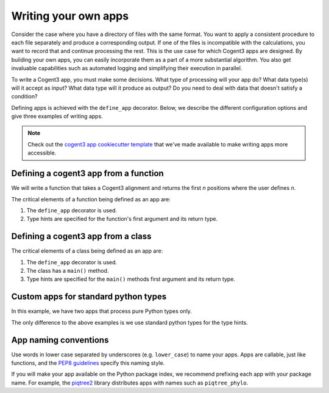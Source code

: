 Writing your own apps
=====================

.. When writing an app, consider what type of processing it will do, whether it should be "composable", and whether it makes sense to write it as a function or a class.

Consider the case where you have a directory of files with the same format. You want to apply a consistent procedure to each file separately and produce a corresponding output. If one of the files is incompatible with the calculations, you want to record that and continue processing the rest. This is the use case for which Cogent3 apps are designed. By building your own apps, you can easily incorporate them as a part of a more substantial algorithm. You also get invaluable capabilities such as automated logging and simplifying their execution in parallel.

To write a Cogent3 app, you must make some decisions. What type of processing will your app do? What data type(s) will it accept as input? What data type will it produce as output? Do you need to deal with data that doesn't satisfy a condition?

Defining apps is achieved with the ``define_app``  decorator. Below, we describe the different configuration options and give three examples of writing apps.

.. note:: Check out the `cogent3 app cookiecutter template <https://github.com/cogent3/app_template>`_ that we've made available to make writing apps more accessible.

.. dropdown:: Specifying the type of app

    The :ref:`supported app types <app_types>` are indicated by the ``AppType`` enum

    .. jupyter-execute::

        from cogent3.app.composable import AppType

        list(AppType)

    The decorator has a default value of ``"generic"``. This means that the app does data transformation and does not, for example, load data from disk or write data to disk (those are the ``loader`` and ``writer`` types).

    If your application is not intended to be applied sequentially to a series of independent data records of the same type, then you set ``define_app(app_type=AppType.NON_COMPOSABLE)`` (or equivalently ``define_app(app_type="non_composable")``).
    
    .. note:: Non-composable apps cannot be added (or composed) with other apps.

.. dropdown:: Handling not completed values

    Cogent3 apps are designed to handle conditions under which data cannot be completely processed. For example, any errors during execution are stored in a :ref:`not completed <not_completed>` object (``NotCompleted``). All subsequent steps are skipped whenever an app returns a ``NotCompleted`` object.

    These objects can also be used to stop the processing of a particular data record. For example, say you're writing an application that requires sequences to have some minimum length. If an input sequence is shorter than this, then you can create a :ref:`not completed <not_completed>` object and return it. This prevents any future processing, but the reasons for the failure (which you get to specify) can be saved for future reference.

    You may want access to ``NotCompleted`` instances if, for example, you are developing an ``AppType.WRITER``. You can allow your code to "see" them with ``define_app(skip_not_completed=False)``.

.. dropdown:: Supported cogent3 types

    You can use the existing type hints if your function takes or returns ``cogent3`` types. To see these, use the ``defined_types()`` function.

    .. jupyter-execute::

        from cogent3.app.typing import defined_types

        defined_types()

    .. note:: You don't have to use cogent3 types. You can also use standard python types.

Defining a cogent3 app from a function
--------------------------------------

We will write a function that takes a Cogent3 alignment and returns the first *n* positions where the user defines *n*.

.. jupyter-execute::

    from cogent3.app.composable import define_app
    from cogent3.app.typing import AlignedSeqsType

    @define_app
    def n_positions(val: AlignedSeqsType, n=2) -> AlignedSeqsType:
        return val[:n]

The critical elements of a function being defined as an app are:

1. The ``define_app`` decorator is used.
2. Type hints are specified for the function's first argument and its return type.

.. note: Currently, your function can only have one required argument.

.. dropdown:: Using the custom app

    We create an app instance for a specific value of ``n``.

    .. jupyter-execute::

        first4 = n_positions(n=4)
        first4

    The instance's ``repr()`` indicates the wrapped function and the argument values. You use ``first4()`` like all composable apps, e.g.

    .. jupyter-execute::

        from cogent3 import make_aligned_seqs

        aln = make_aligned_seqs(
            data=dict(a="GCAAGCGTTTAT", b="GCTTTTGTCAAT"), moltype="dna"
        )
        result = first4(aln)
        result

Defining a cogent3 app from a class
-----------------------------------

.. jupyter-execute::

    from cogent3.app.composable import define_app
    from cogent3.app.typing import AlignedSeqsType

    @define_app
    class n_positions:
        def __init__(self, n=2):
            self.n = n

        def main(self, val: AlignedSeqsType) -> AlignedSeqsType:
            return val[:self.n]

The critical elements of a class being defined as an app are:

1. The ``define_app`` decorator is used.
2. The class has a ``main()`` method.
3. Type hints are specified for the ``main()`` methods first argument and its return type.

.. dropdown:: Using the custom app

    This is identical to what we did above.

    .. jupyter-execute::

        first4 = n_positions(n=4)

        # we use the alignment defined above

        result = first4(aln)
        result

Custom apps for standard python types
-------------------------------------

In this example, we have two apps that process pure Python types only.

.. jupyter-execute::

    from cogent3.app.composable import define_app

    @define_app
    def lower(arg: str | bytes) -> str | bytes:
        return arg.lower()

    @define_app
    def space(arg: str | bytes) -> str | bytes:
        sep = " " if isinstance(arg, str) else b" "
        arg = arg.split()
        return sep.join(arg)

The only difference to the above examples is we use standard python types for the type hints.

.. dropdown:: Using the two apps

    We create a composed app and apply it.
    
    .. jupyter-execute::

        app = lower() + space()
        app

    .. jupyter-execute::

        app(b"HELLO   there")


App naming conventions
----------------------

Use words in lower case separated by underscores (e.g. ``lower_case``) to name your apps. Apps are callable, just like functions, and the `PEP8 guidelines <https://peps.python.org/pep-0008/#function-and-variable-names>`_ specify this naming style.

If you will make your app available on the Python package index, we recommend prefixing each app with your package name. For example, the `piqtree2 <https://pypi.org/project/piqtree2>`_ library distributes apps with names such as ``piqtree_phylo``.
